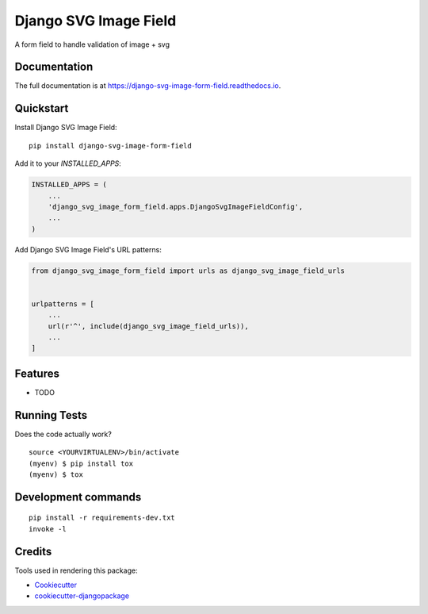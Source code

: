 =============================
Django SVG Image Field
=============================

.. image:: https://badge.fury.io/py/django-svg-image-form-field.svg
    :target: https://badge.fury.io/py/django-svg-image-form-field

.. image:: https://travis-ci.org/artrey/django-svg-image-form-field.svg?branch=master
    :target: https://travis-ci.org/artrey/django-svg-image-form-field

.. image:: https://codecov.io/gh/artrey/django-svg-image-form-field/branch/master/graph/badge.svg
    :target: https://codecov.io/gh/artrey/django-svg-image-form-field

A form field to handle validation of image + svg

Documentation
-------------

The full documentation is at https://django-svg-image-form-field.readthedocs.io.

Quickstart
----------

Install Django SVG Image Field::

    pip install django-svg-image-form-field

Add it to your `INSTALLED_APPS`:

.. code-block:: python

    INSTALLED_APPS = (
        ...
        'django_svg_image_form_field.apps.DjangoSvgImageFieldConfig',
        ...
    )

Add Django SVG Image Field's URL patterns:

.. code-block:: python

    from django_svg_image_form_field import urls as django_svg_image_field_urls


    urlpatterns = [
        ...
        url(r'^', include(django_svg_image_field_urls)),
        ...
    ]

Features
--------

* TODO

Running Tests
-------------

Does the code actually work?

::

    source <YOURVIRTUALENV>/bin/activate
    (myenv) $ pip install tox
    (myenv) $ tox


Development commands
---------------------

::

    pip install -r requirements-dev.txt
    invoke -l


Credits
-------

Tools used in rendering this package:

*  Cookiecutter_
*  `cookiecutter-djangopackage`_

.. _Cookiecutter: https://github.com/audreyr/cookiecutter
.. _`cookiecutter-djangopackage`: https://github.com/pydanny/cookiecutter-djangopackage
